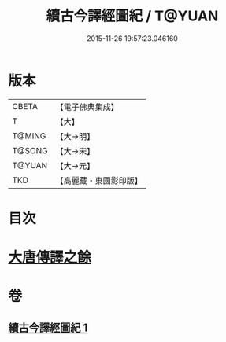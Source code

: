 #+TITLE: 續古今譯經圖紀 / T@YUAN
#+DATE: 2015-11-26 19:57:23.046160
* 版本
 |     CBETA|【電子佛典集成】|
 |         T|【大】     |
 |    T@MING|【大→明】   |
 |    T@SONG|【大→宋】   |
 |    T@YUAN|【大→元】   |
 |       TKD|【高麗藏・東國影印版】|

* 目次
* [[file:KR6s0091_001.txt::0368a3][大唐傳譯之餘]]
* 卷
** [[file:KR6s0091_001.txt][續古今譯經圖紀 1]]
